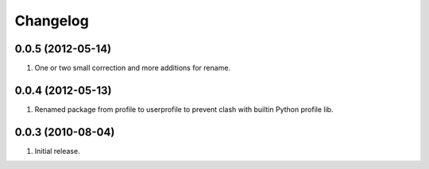 Changelog
=========

0.0.5 (2012-05-14)
------------------
#. One or two small correction and more additions for rename.

0.0.4 (2012-05-13)
------------------
#. Renamed package from profile to userprofile to prevent clash with builtin Python profile lib.

0.0.3 (2010-08-04)
------------------
#. Initial release.

